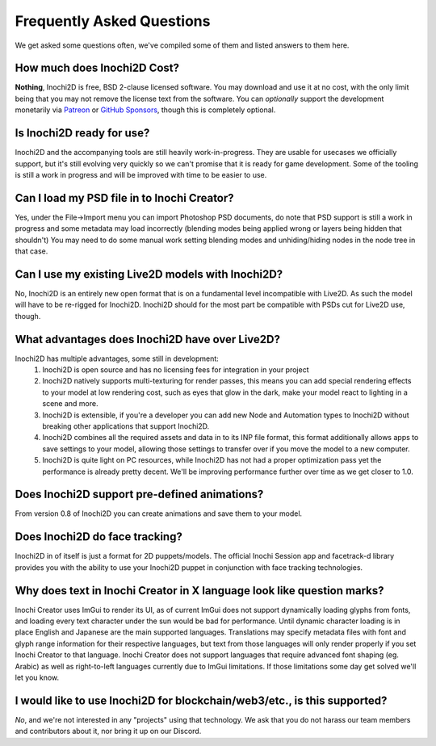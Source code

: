 ==========================
Frequently Asked Questions
==========================

We get asked some questions often, we've compiled some of them and listed answers to them here.

How much does Inochi2D Cost?
----------------------------

**Nothing**, Inochi2D is free, BSD 2-clause licensed software. You may download and use it at no cost, with the only limit being that you may not remove the license text from the software.
You can *optionally* support the development monetarily via `Patreon <https://patreon.com/LunaFoxgirlVT>`__ or `GitHub Sponsors <https://github.com/sponsors/LunaTheFoxgirl>`__, though this is completely optional.

Is Inochi2D ready for use?
--------------------------

Inochi2D and the accompanying tools are still heavily work-in-progress. 
They are usable for usecases we officially support, but it's still evolving very quickly so we can't promise that it is ready for game development.
Some of the tooling is still a work in progress and will be improved with time to be easier to use.

Can I load my PSD file in to Inochi Creator?
--------------------------------------------
Yes, under the File->Import menu you can import Photoshop PSD documents, do note that PSD support is still a work in progress and some metadata may load incorrectly (blending modes being applied wrong or layers being hidden that shouldn't)
You may need to do some manual work setting blending modes and unhiding/hiding nodes in the node tree in that case.

Can I use my existing Live2D models with Inochi2D?
--------------------------------------------------
No, Inochi2D is an entirely new open format that is on a fundamental level incompatible with Live2D. As such the model will have to be re-rigged for Inochi2D. Inochi2D should for the most part be compatible with PSDs cut for Live2D use, though.

What advantages does Inochi2D have over Live2D?
-----------------------------------------------
Inochi2D has multiple advantages, some still in development:
 1. Inochi2D is open source and has no licensing fees for integration in your project
 2. Inochi2D natively supports multi-texturing for render passes, this means you can add special rendering effects to your model at low rendering cost, such as eyes that glow in the dark, make your model react to lighting in a scene and more.
 3. Inochi2D is extensible, if you're a developer you can add new Node and Automation types to Inochi2D without breaking other applications that support Inochi2D.
 4. Inochi2D combines all the required assets and data in to its INP file format, this format additionally allows apps to save settings to your model, allowing those settings to transfer over if you move the model to a new computer.
 5. Inochi2D is quite light on PC resources, while Inochi2D has not had a proper optimization pass yet the performance is already pretty decent. We'll be improving performance further over time as we get closer to 1.0.

Does Inochi2D support pre-defined animations?
---------------------------------------------

From version 0.8 of Inochi2D you can create animations and save them to your model.

Does Inochi2D do face tracking?
-------------------------------

Inochi2D in of itself is just a format for 2D puppets/models. The official Inochi Session app and facetrack-d library provides you with the ability to use your Inochi2D puppet in conjunction with face tracking technologies.

Why does text in Inochi Creator in X language look like question marks?
-----------------------------------------------------------------------

Inochi Creator uses ImGui to render its UI, as of current ImGui does not support dynamically loading glyphs from fonts, and loading every text character under the sun would be bad for performance. Until dynamic character loading is in place English and Japanese are the main supported languages.
Translations may specify metadata files with font and glyph range information for their respective languages, but text from those languages will only render properly if you set Inochi Creator to that language.
Inochi Creator does not support languages that require advanced font shaping (eg. Arabic) as well as right-to-left languages currently due to ImGui limitations. If those limitations some day get solved we'll let you know.

I would like to use Inochi2D for blockchain/web3/etc., is this supported?
-------------------------------------------------------------------------

*No*, and we're not interested in any "projects" using that technology.
We ask that you do not harass our team members and contributors about it,
nor bring it up on our Discord.